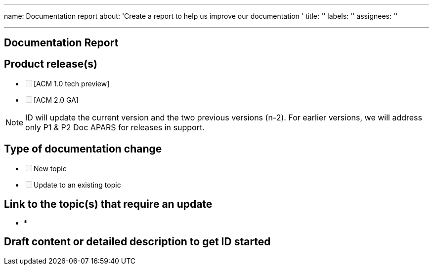 '''

name: Documentation report about: 'Create a report to help us improve our documentation ' title: '' labels: '' assignees: ''

'''

////
Use the [summary.md](https://github.com/open-cluster-management/rhacm-docs/blob/doc_stage/summary.md) file as the table of contents. The `summary.md` file provides direct linking within the repository to the corresponding files.

1. Provide detailed descriptions of the changes. If you provide your contact information, we can contact you with any questions related to your issue.
2. Add _squad-doc_ label to the issue.
3. Submit the issue. Please add `squad:doc` label.

The ID team adds the `in-review` label when it is time to start reviewing the changes.
////

== Documentation Report

== Product release(s)

* +++<input type="checkbox" class="task-list-item-checkbox" disabled="disabled">++++++</input>+++[ACM 1.0 tech preview]
* +++<input type="checkbox" class="task-list-item-checkbox" disabled="disabled">++++++</input>+++[ACM 2.0 GA]

NOTE: ID will update the current version and the two previous versions (n-2).
For earlier versions, we will address only P1 & P2 Doc APARS for releases in support.

== Type of documentation change

* +++<input type="checkbox" class="task-list-item-checkbox" disabled="disabled">++++++</input>+++New topic
* +++<input type="checkbox" class="task-list-item-checkbox" disabled="disabled">++++++</input>+++Update to an existing topic

== Link to the topic(s) that require an update

// If a new topic is required you can leave this section blank. Use a link from the summary.md file.

* *

== Draft content or detailed description to get ID started
